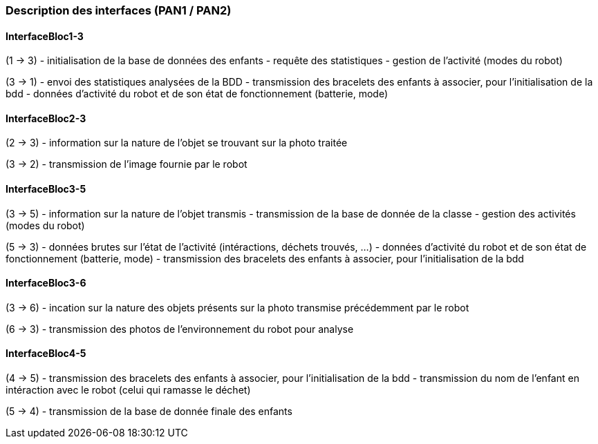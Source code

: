 === Description des interfaces (PAN1 / PAN2)

////
Pour le PAN1, il faut identifier et décrire sommairement toutes les
interfaces entre modules.

Pour le PAN2, il faut une description complète des interfaces.

Il faut ici une description textuelle de chaque interface, c’est à
dire +
chaque échange entre deux blocs. Si c’est une interface entre deux
blocs +
informatiques, c’est une interface Java. S’il y a des échanges de +
données complexes, il faut en décrire le format avec grande précision.
Si c’est une interface +
entre deux blocs électroniques, c’est une description des signaux +
électroniques. Etc.
////

==== InterfaceBloc1-3

(1 -> 3)
- initialisation de la base de données des enfants
- requête des statistiques
- gestion de l'activité (modes du robot)

(3 -> 1)
- envoi des statistiques analysées de la BDD
- transmission des bracelets des enfants à associer, pour l'initialisation de la bdd
- données d'activité du robot et de son état de fonctionnement (batterie, mode)

==== InterfaceBloc2-3

(2 -> 3)
- information sur la nature de l'objet se trouvant sur la photo traitée

(3 -> 2)
- transmission de l'image fournie par le robot

==== InterfaceBloc3-5

(3 -> 5)
- information sur la nature de l'objet transmis
- transmission de la base de donnée de la classe
- gestion des activités (modes du robot)

(5 -> 3)
- données brutes sur l'état de l'activité (intéractions, déchets trouvés, ...)
- données d'activité du robot et de son état de fonctionnement (batterie, mode)
- transmission des bracelets des enfants à associer, pour l'initialisation de la bdd

==== InterfaceBloc3-6

(3 -> 6)
- incation sur la nature des objets présents sur la photo transmise précédemment par le robot

(6 -> 3)
- transmission des photos de l'environnement du robot pour analyse

==== InterfaceBloc4-5

(4 -> 5)
- transmission des bracelets des enfants à associer, pour l'initialisation de la bdd
- transmission du nom de l'enfant en intéraction avec le robot (celui qui ramasse le déchet)

(5 -> 4)
- transmission de la base de donnée finale des enfants
